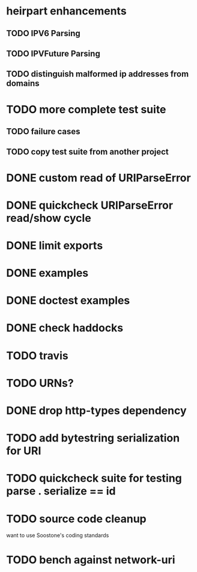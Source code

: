 * heirpart enhancements
** TODO IPV6 Parsing
** TODO IPVFuture Parsing
** TODO distinguish malformed ip addresses from domains
* TODO more complete test suite
** TODO failure cases
** TODO copy test suite from another project
* DONE custom read of URIParseError
  CLOSED: [2014-08-09 Sat 16:08]
* DONE quickcheck URIParseError read/show cycle
  CLOSED: [2014-08-09 Sat 16:10]
* DONE limit exports
  CLOSED: [2014-08-09 Sat 16:22]
* DONE examples
  CLOSED: [2014-08-09 Sat 21:31]
* DONE doctest examples
  CLOSED: [2014-08-09 Sat 21:31]
* DONE check haddocks
  CLOSED: [2014-08-09 Sat 21:32]
* TODO travis
* TODO URNs?
* DONE drop http-types dependency
  CLOSED: [2015-03-17 Tue 14:08]
* TODO add bytestring serialization for URI
* TODO quickcheck suite for testing parse . serialize == id
* TODO source code cleanup
  want to use Soostone's coding standards
* TODO bench against network-uri
